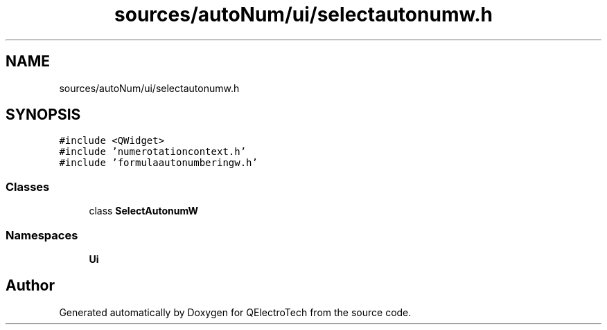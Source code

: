 .TH "sources/autoNum/ui/selectautonumw.h" 3 "Thu Aug 27 2020" "Version 0.8-dev" "QElectroTech" \" -*- nroff -*-
.ad l
.nh
.SH NAME
sources/autoNum/ui/selectautonumw.h
.SH SYNOPSIS
.br
.PP
\fC#include <QWidget>\fP
.br
\fC#include 'numerotationcontext\&.h'\fP
.br
\fC#include 'formulaautonumberingw\&.h'\fP
.br

.SS "Classes"

.in +1c
.ti -1c
.RI "class \fBSelectAutonumW\fP"
.br
.in -1c
.SS "Namespaces"

.in +1c
.ti -1c
.RI " \fBUi\fP"
.br
.in -1c
.SH "Author"
.PP 
Generated automatically by Doxygen for QElectroTech from the source code\&.

